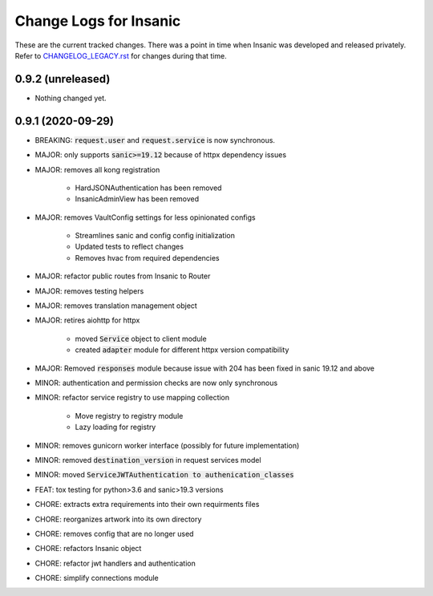 Change Logs for Insanic
========================

These are the current tracked changes. There was a point in
time when Insanic was developed and released privately.
Refer to `CHANGELOG_LEGACY.rst <CHANGELOG_LEGACY.rst>`_
for changes during that time.

0.9.2 (unreleased)
------------------

- Nothing changed yet.


0.9.1 (2020-09-29)
------------------

- BREAKING: :code:`request.user` and :code:`request.service` is now synchronous.
- MAJOR: only supports :code:`sanic>=19.12` because of httpx dependency issues
- MAJOR: removes all kong registration

    - HardJSONAuthentication has been removed
    - InsanicAdminView has been removed

- MAJOR: removes VaultConfig settings for less opinionated configs

    - Streamlines sanic and config config initialization
    - Updated tests to reflect changes
    - Removes hvac from required dependencies

- MAJOR: refactor public routes from Insanic to Router
- MAJOR: removes testing helpers
- MAJOR: removes translation management object
- MAJOR: retires aiohttp for httpx

    - moved :code:`Service` object to client module
    - created :code:`adapter` module for different httpx version compatibility

- MAJOR: Removed :code:`responses` module because issue with 204 has been fixed in sanic 19.12 and above
- MINOR: authentication and permission checks are now only synchronous
- MINOR: refactor service registry to use mapping collection

    - Move registry to registry module
    - Lazy loading for registry

- MINOR: removes gunicorn worker interface (possibly for future implementation)
- MINOR: removed :code:`destination_version` in request services model
- MINOR: moved :code:`ServiceJWTAuthentication to authenication_classes`
- FEAT: tox testing for python>3.6 and sanic>19.3 versions
- CHORE: extracts extra requirements into their own requirments files
- CHORE: reorganizes artwork into its own directory
- CHORE: removes config that are no longer used
- CHORE: refactors Insanic object
- CHORE: refactor jwt handlers and authentication
- CHORE: simplify connections module

